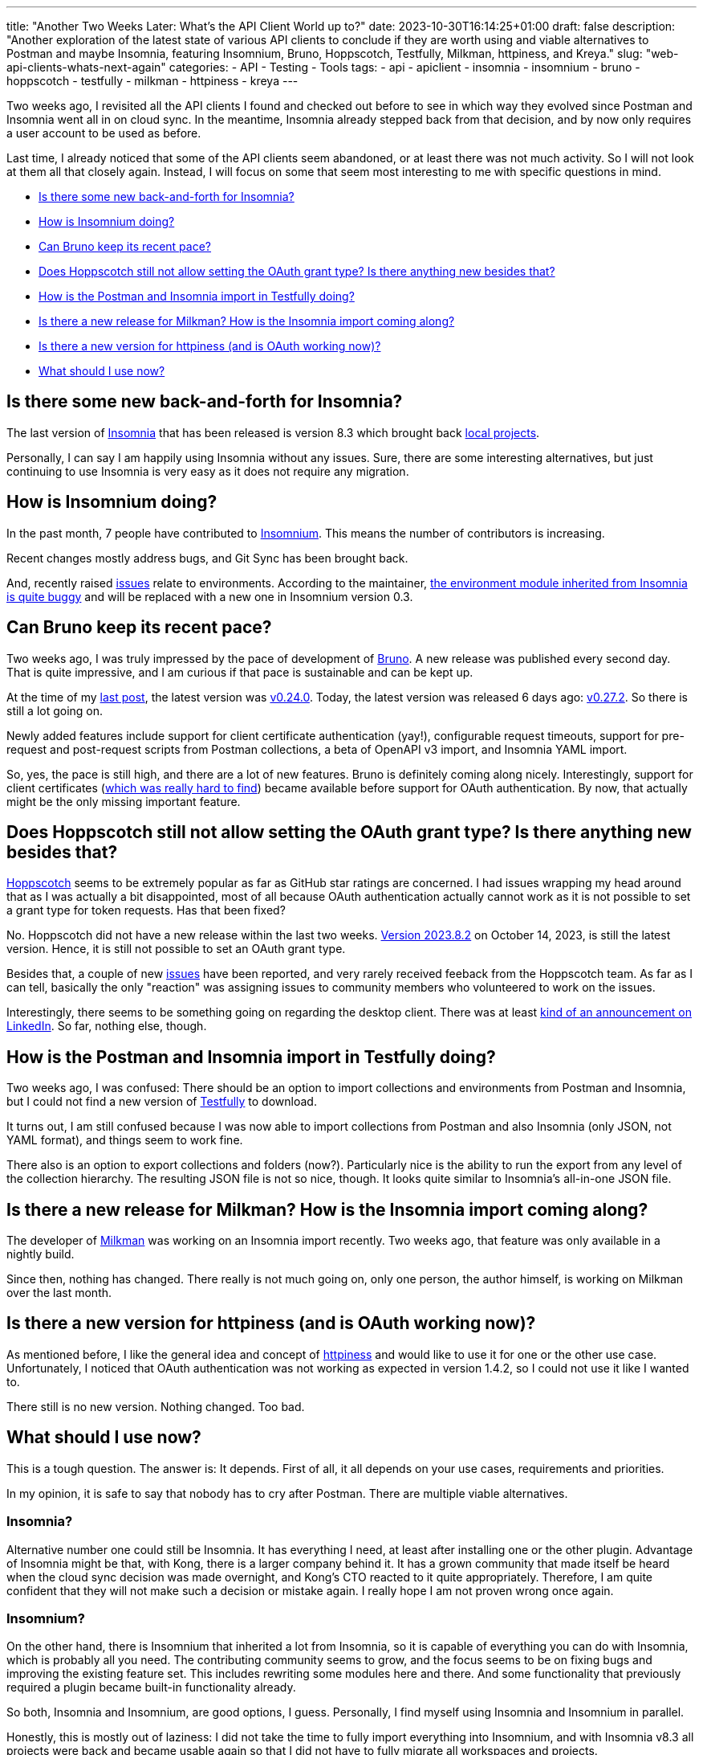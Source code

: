 ---
title: "Another Two Weeks Later: What's the API Client World up to?"
date: 2023-10-30T16:14:25+01:00
draft: false
description: "Another exploration of the latest state of various API clients to conclude if they are worth using and viable alternatives to Postman and maybe Insomnia, featuring Insomnium, Bruno, Hoppscotch, Testfully, Milkman, httpiness, and Kreya."
slug: "web-api-clients-whats-next-again"
categories:
- API
- Testing
- Tools
tags:
- api
- apiclient
- insomnia
- insomnium
- bruno
- hoppscotch
- testfully
- milkman
- httpiness
- kreya
---

Two weeks ago, I revisited all the API clients I found and checked out before to see in which way they evolved since Postman and Insomnia went all in on cloud sync.
In the meantime, Insomnia already stepped back from that decision, and by now only requires a user account to be used as before.

Last time, I already noticed that some of the API clients seem abandoned, or at least there was not much activity. So I will not look at them all that closely again.
Instead, I will focus on some that seem most interesting to me with specific questions in mind.

- <<insomnia>>
- <<insomnium>>
- <<bruno>>
- <<hoppscotch>>
- <<testfully>>
- <<milkman>>
- <<httpiness>>
- <<reasoning>>

[[insomnia]]
== Is there some new back-and-forth for Insomnia?

The last version of link:https://insomnia.rest[Insomnia] that has been released is version 8.3 which brought back link:https://4ndrs.xyz/posts/insomnia-8-3/[local projects].

Personally, I can say I am happily using Insomnia without any issues.
Sure, there are some interesting alternatives, but just continuing to use Insomnia is very easy as it does not require any migration.

[[insomnium]]
== How is Insomnium doing?

In the past month, 7 people have contributed to link:https://github.com/ArchGPT/insomnium[Insomnium].
This means the number of contributors is increasing.

Recent changes mostly address bugs, and Git Sync has been brought back.

And, recently raised link:https://github.com/ArchGPT/insomnium/issues[issues] relate to environments.
According to the maintainer, link:https://github.com/ArchGPT/insomnium/issues/55#issuecomment-1764640186[the environment module inherited from Insomnia is quite buggy] and will be replaced with a new one in Insomnium version 0.3.

[[bruno]]
== Can Bruno keep its recent pace?

Two weeks ago, I was truly impressed by the pace of development of link:https://www.usebruno.com/[Bruno].
A new release was published every second day.
That is quite impressive, and I am curious if that pace is sustainable and can be kept up.

At the time of my link:https://4ndrs.xyz/posts/web-api-clients-whats-next/[last post], the latest version was link:https://github.com/usebruno/bruno/releases/tag/v0.24.0[v0.24.0].
Today, the latest version was released 6 days ago: link:https://github.com/usebruno/bruno/releases/tag/v0.27.2[v0.27.2].
So there is still a lot going on.

Newly added features include support for client certificate authentication (yay!), configurable request timeouts, support for pre-request and post-request scripts from Postman collections, a beta of OpenAPI v3 import, and Insomnia YAML import.

So, yes, the pace is still high, and there are a lot of new features.
Bruno is definitely coming along nicely.
Interestingly, support for client certificates (link:https://4ndrs.xyz/posts/web-api-clients/[which was really hard to find]) became available before support for OAuth authentication.
By now, that actually might be the only missing important feature.

[[hoppscotch]]
== Does Hoppscotch still not allow setting the OAuth grant type? Is there anything new besides that?

link:https://hoppscotch.com/[Hoppscotch] seems to be extremely popular as far as GitHub star ratings are concerned.
I had issues wrapping my head around that as I was actually a bit disappointed, most of all because OAuth authentication actually cannot work as it is not possible to set a grant type for token requests.
Has that been fixed?

No. Hoppscotch did not have a new release within the last two weeks.
link:https://github.com/hoppscotch/hoppscotch/releases/tag/2023.8.2[Version 2023.8.2] on October 14, 2023, is still the latest version.
Hence, it is still not possible to set an OAuth grant type.

Besides that, a couple of new link:https://github.com/hoppscotch/hoppscotch/issues[issues] have been reported, and very rarely received feeback from the Hoppscotch team.
As far as I can tell, basically the only "reaction" was assigning issues to community members who volunteered to work on the issues.

Interestingly, there seems to be something going on regarding the desktop client.
There was at least link:https://www.linkedin.com/posts/hoppscotch_weve-been-working-on-something-big-the-activity-7123311680083656706-NOxC?utm_source=share&utm_medium=member_desktop[kind of an announcement on LinkedIn].
So far, nothing else, though.

[[testfully]]
== How is the Postman and Insomnia import in Testfully doing?

Two weeks ago, I was confused: There should be an option to import collections and environments from Postman and Insomnia, but I could not find a new version of link:https://testfully.io/[Testfully] to download.

It turns out, I am still confused because I was now able to import collections from Postman and also Insomnia (only JSON, not YAML format), and things seem to work fine.

There also is an option to export collections and folders (now?).
Particularly nice is the ability to run the export from any level of the collection hierarchy.
The resulting JSON file is not so nice, though.
It looks quite similar to Insomnia's all-in-one JSON file.

[[milkman]]
== Is there a new release for Milkman? How is the Insomnia import coming along?

The developer of link:https://milkman.dev/[Milkman] was working on an Insomnia import recently. Two weeks ago, that feature was only available in a nightly build.

Since then, nothing has changed.
There really is not much going on, only one person, the author himself, is working on Milkman over the last month.

[[httpiness]]
== Is there a new version for httpiness (and is OAuth working now)?

As mentioned before, I like the general idea and concept of link:https://httpiness.com[httpiness] and would like to use it for one or the other use case.
Unfortunately, I noticed that OAuth authentication was not working as expected in version 1.4.2, so I could not use it like I wanted to.

There still is no new version. Nothing changed. Too bad.

[[reasoning]]
== What should I use now?

This is a tough question.
The answer is: It depends.
First of all, it all depends on your use cases, requirements and priorities.

In my opinion, it is safe to say that nobody has to cry after Postman. There are multiple viable alternatives.

=== Insomnia?

Alternative number one could still be Insomnia.
It has everything I need, at least after installing one or the other plugin.
Advantage of Insomnia might be that, with Kong, there is a larger company behind it.
It has a grown community that made itself be heard when the cloud sync decision was made overnight, and Kong's CTO reacted to it quite appropriately.
Therefore, I am quite confident that they will not make such a decision or mistake again. I really hope I am not proven wrong once again.

=== Insomnium?

On the other hand, there is Insomnium that inherited a lot from Insomnia, so it is capable of everything you can do with Insomnia, which is probably all you need.
The contributing community seems to grow, and the focus seems to be on fixing bugs and improving the existing feature set. This includes rewriting some modules here and there.
And some functionality that previously required a plugin became built-in functionality already.

So both, Insomnia and Insomnium, are good options, I guess.
Personally, I find myself using Insomnia and Insomnium in parallel.

Honestly, this is mostly out of laziness:
I did not take the time to fully import everything into Insomnium, and with Insomnia v8.3 all projects were back and became usable again so that I did not have to fully migrate all workspaces and projects.

With an eye on the roadmap and the already integrated functionality, Insomnium might be on its way to become the better tool, actually.

=== Testfully?

Testfully actually seems to be quite fine.
As I most of the time do not depend on client certificate authentication, I could use it.

However, the focus clearly is on API testing which is not my main use case so that it can do a lot I do not need.

Also, it has some minor shortcomings that become apparent when using it in my daily work. That combined does not make it the perfect fit for me.

=== Kreya?

From the moment I first opened it, I liked Kreya a lot.
Nevertheless, I did not use it a lot because it requires a bit of additional configuration effort:

It cannot import Insomnia or Postman collections. Instead, everything needs to be configured from scratch based on OpenAPI spec files (or folders and operations need to be created manually).

Also, environment variables need to be converted if the keys contain invalid characters like `-`, and authentication needs to be configured manually before things can get started.

So, it is not a tool that can be used right away with an existing (grown) project.

The API spec importer still seems to be a nice feature, and if I was to start a new project, I would definitely give Kreya a try.

=== Bruno?

I have to admit I uninstalled Bruno after my very first impression.
Too much was missing back then, and I could not imagine that it would be possible to catch up with the other tools in a reasonable amount of time.

I was proven wrong, though.

Still, OAuth authentication is not yet available, which is a showstopper for me.
However, the contributors seem to be very active, and the tool is evolving quickly.
So I will keep an eye on it, and it probably will not take too long until all the missing features are available.

With the ability to import data from Postman and Insomnia, Bruno is definitely a viable alternative that could be used right away with too much migration effort.

It is just not there yet, but not too far away from it either.

=== Hoppscotch?

To be honest, I am not sure what to think about Hoppscotch.
I do not know where the insane amount of GitHub stars come from.
Based on that, I think Hoppscotch is over-hyped.

With still no desktop app yet, no OAuth grant type selection, and the lack of actual feedback from the Hoppscotch team, I do not feel comfortable using it.

I think I will keep looking at it every once in a while, but I do not expect it to become my tool of choice anytime soon.
There are way better or more promising alternatives out there.

=== Milkman?

Hmm... Milkman.
First of all, the UI and UX do not convince me.
Also, most likely due to the lack of an actual user community, development does not seem to progress as fast as one would wish, and it has way too many flaws to be an actual alternative.

The worst thing is probably the implementation of OAuth authorization code flow that requests a token with basically a random redirect URI, which does not work, of course.

If you do not need authorization code flow or client certificate authentication, you could certainly use Milkman.
I do not think it does a bad job for basic use cases, it is just not fun to use.

Given the other tools that are already available, seeing their maturity, UI and UX, I do not see a scenario where I would prefer Milkman.

== Conclusion

Checking out various API clients, giving them a try, getting to talk about the experience with various people, and writing about it was a lot of fun lately.

Not too long ago, I thought there was Postman, and that was it.
I knew about Insomnia, I gave it a first try a few years ago, but it did not make me switch back then.

Over the last couple of months, I got to know quite a lot of different other API clients, and I am really amazed by the variety of tools that are available, and I am sure everyone will be able to find a tool that fits their needs and that is perfect for them.

Luckily, I find my personal use cases and immediate requirements to be satisfied by multiple tools, and I am happy to have a choice that I did not expect to have.
By now, I can clearly state Postman is out of the game for me, and I do not think I will ever use it again.
